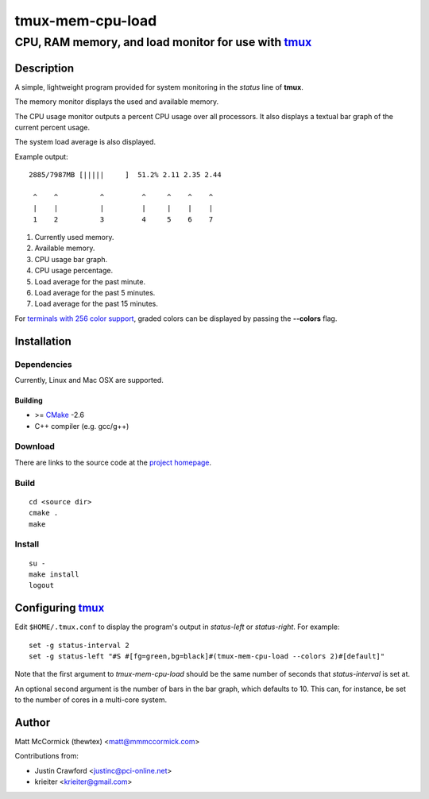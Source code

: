 ====================================================
               tmux-mem-cpu-load
====================================================
----------------------------------------------------
CPU, RAM memory, and load monitor for use with tmux_
----------------------------------------------------

.. image:: https://travis-ci.org/thewtex/tmux-mem-cpu-load.png
  :target: https://travis-ci.org/thewtex/tmux-mem-cpu-load

Description
===========

A simple, lightweight program provided for system monitoring in the *status*
line of **tmux**.

The memory monitor displays the used and available memory.

The CPU usage monitor outputs a percent CPU usage over all processors. It also
displays a textual bar graph of the current percent usage.

The system load average is also displayed.

Example output::

  2885/7987MB [|||||     ]  51.2% 2.11 2.35 2.44

   ^    ^          ^         ^     ^    ^    ^
   |    |          |         |     |    |    |
   1    2          3         4     5    6    7

1. Currently used memory.
2. Available memory.
3. CPU usage bar graph.
4. CPU usage percentage.
5. Load average for the past minute.
6. Load average for the past 5 minutes.
7. Load average for the past 15 minutes.

For `terminals with 256 color support`_, graded colors can be displayed by
passing the **--colors** flag.


Installation
============

Dependencies
------------

Currently, Linux and Mac OSX are supported.

Building
~~~~~~~~

* >= CMake_ -2.6
* C++ compiler (e.g. gcc/g++)

Download
--------

There are links to the source code at the `project homepage`_.

Build
-----

::

  cd <source dir>
  cmake .
  make

Install
-------

::

  su -
  make install
  logout


Configuring tmux_
=================

Edit ``$HOME/.tmux.conf`` to display the program's output in *status-left* or
*status-right*.  For example::

  set -g status-interval 2
  set -g status-left "#S #[fg=green,bg=black]#(tmux-mem-cpu-load --colors 2)#[default]"

Note that the first argument to `tmux-mem-cpu-load` should be the same number
of seconds that *status-interval* is set at.

An optional second argument is the number of bars in the bar graph, which
defaults to 10.  This can, for instance, be set to the number of cores in a
multi-core system.


Author
======

Matt McCormick (thewtex) <matt@mmmccormick.com>

Contributions from:

* Justin Crawford <justinc@pci-online.net>
* krieiter <krieiter@gmail.com>


.. _tmux: http://tmux.sourceforge.net/
.. _CMake: http://www.cmake.org
.. _`project homepage`: http://github.com/thewtex/tmux-mem-cpu-load
.. _`terminals with 256 color support`: http://misc.flogisoft.com/bash/tip_colors_and_formatting#terminals_compatibility
